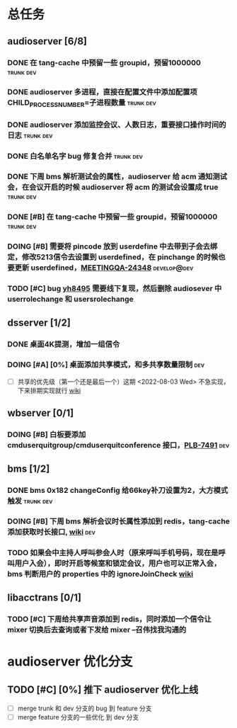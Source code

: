 #+TITLE 我的任务列表
#+TAGS: trunk(t) dev(d) develop@dev(x) develop@trunk(y)


* 总任务
** audioserver [6/8]
*** DONE 在 tang-cache 中预留一些 groupid，预留1000000          :trunk:dev:
*** DONE audioserver 多进程，直接在配置文件中添加配置项 CHILD_PROCESS_NUMBER=子进程数量 :trunk:dev:
*** DONE audioserver 添加监控会议、人数日志，重要接口操作时间的日志 :trunk:dev:
*** DONE 白名单名字 bug 修复合并                                :trunk:dev:
*** DONE 下周 bms 解析测试会的属性，audioserver 给 acm 通知测试会，在会议开启的时候 audioserver 将 acm 的测试会设置成 true :trunk:dev:
*** DONE [#B] 在 tang-cache 中预留一些 groupid，预留1000000     :trunk:dev:
*** DOING [#B] 需要将 pincode 放到 userdefine 中去带到子会去绑定，修改5213信令去设置到 userdefined，在 pinchange 的时候也要更新 userdefined，[[https://jira.quanshi.com/browse/MEETINGQA-24348][MEETINGQA-24348]] :develop@dev:
*** TODO [#C] bug [[https://jira.quanshi.com/browse/YHYKHBUG-8495][yh8495]] 需要线下复现，然后删除 audiosever 中 userrolechange 和 usersrolechange

** dsserver [1/2]
*** DONE 桌面4K提测，增加一组信令
*** DOING [#A] [0%] 桌面添加共享模式，和多共享数量限制                :dev:
SCHEDULED: <2022-08-08 Mon>
+ [ ] 共享的优先级（第一个还是最后一个）这期 <2022-08-03 Wed> 不急实现，下来排期实现就行 [[https://wiki.quanshi.com/pages/viewpage.action?pageId=70618111][wiki]]

** wbserver [0/1]
*** DOING [#B] 白板要添加 cmduserquitgroup/cmduserquitconference 接口，[[https://jira.quanshi.com/browse/PLB-7491][PLB-7491]] :dev:

** bms [1/2]
*** DONE bms 0x182 changeConfig 给66key补刀设置为2，大方模式触发 :trunk:dev:
*** DOING [#B] 下周 bms 解析会议时长属性添加到 redis，tang-cache 添加获取时长接口, [[https://wiki.quanshi.com/pages/viewpage.action?pageId=66677328][wiki]] :dev:
*** TODO 如果会中主持人呼叫参会人时（原来呼叫手机号码，现在是呼叫用户入会），即时开启等候室和锁定会议，用户也可以正常入会，bms 判断用户的 properties 中的 ignoreJoinCheck [[https://wiki.quanshi.com/pages/viewpage.action?pageId=66682878][wiki]]
DEADLINE: <2022-08-05 Fri 18:00> SCHEDULED: <2022-08-05 Fri>

** libacctrans [0/1]
*** TODO [#C] 下周给共享声音添加到 redis，同时添加一个信令让 mixer 切换后去查询或者下发给 mixer --召伟找我沟通的
  
* audioserver 优化分支
** TODO [#C] [0%] 推下 audioserver 优化上线
+ [ ] merge trunk 和 dev 分支的 bug 到 feature 分支
+ [ ] merge feature 分支的一些优化 到 dev 分支
